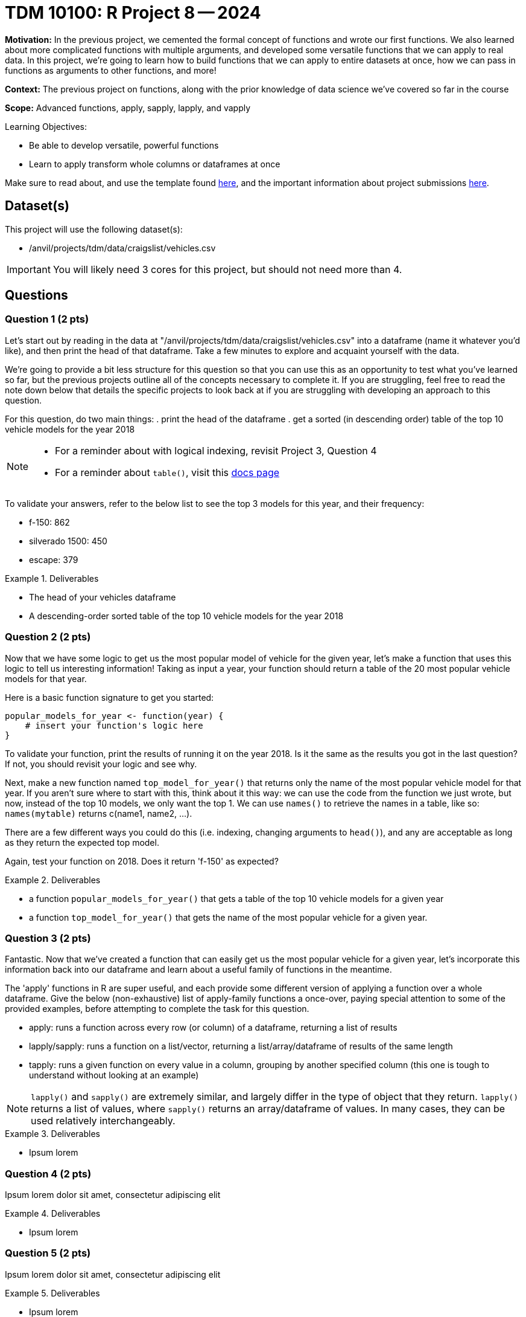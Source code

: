 = TDM 10100: R Project 8 -- 2024

**Motivation:** In the previous project, we cemented the formal concept of functions and wrote our first functions. We also learned about more complicated functions with multiple arguments, and developed some versatile functions that we can apply to real data. In this project, we're going to learn how to build functions that we can apply to entire datasets at once, how we can pass in functions as arguments to other functions, and more!

**Context:** The previous project on functions, along with the prior knowledge of data science we've covered so far in the course

**Scope:** Advanced functions, apply, sapply, lapply, and vapply

.Learning Objectives:
****
- Be able to develop versatile, powerful functions
- Learn to apply transform whole columns or dataframes at once
****

Make sure to read about, and use the template found xref:templates.adoc[here], and the important information about project submissions xref:submissions.adoc[here].

== Dataset(s)

This project will use the following dataset(s):

- /anvil/projects/tdm/data/craigslist/vehicles.csv

[IMPORTANT]
====
You will likely need 3 cores for this project, but should not need more than 4.
====

== Questions

=== Question 1 (2 pts)

Let's start out by reading in the data at "/anvil/projects/tdm/data/craigslist/vehicles.csv" into a dataframe (name it whatever you'd like), and then print the head of that dataframe. Take a few minutes to explore and acquaint yourself with the data.

We're going to provide a bit less structure for this question so that you can use this as an opportunity to test what you've learned so far, but the previous projects outline all of the concepts necessary to complete it. If you are struggling, feel free to read the note down below that details the specific projects to look back at if you are struggling with developing an approach to this question.

For this question, do two main things:
. print the head of the dataframe
. get a sorted (in descending order) table of the top 10 vehicle models for the year 2018

[NOTE]
====
- For a reminder about with logical indexing, revisit Project 3, Question 4
- For a reminder about `table()`, visit this https://www.rdocumentation.org/packages/base/versions/3.6.2/topics/table[docs page]
====

To validate your answers, refer to the below list to see the top 3 models for this year, and their frequency:

- f-150: 862
- silverado 1500: 450
- escape: 379

.Deliverables
====
- The head of your vehicles dataframe
- A descending-order sorted table of the top 10 vehicle models for the year 2018
====

=== Question 2 (2 pts)

Now that we have some logic to get us the most popular model of vehicle for the given year, let's make a function that uses this logic to tell us interesting information! Taking as input a year, your function should return a table of the 20 most popular vehicle models for that year.

Here is a basic function signature to get you started:

[source, r]
----
popular_models_for_year <- function(year) {
    # insert your function's logic here
}
----

To validate your function, print the results of running it on the year 2018. Is it the same as the results you got in the last question? If not, you should revisit your logic and see why.

Next, make a new function named `top_model_for_year()` that returns only the name of the most popular vehicle model for that year. If you aren't sure where to start with this, think about it this way: we can use the code from the function we just wrote, but now, instead of the top 10 models, we only want the top 1. We can use `names()` to retrieve the names in a table, like so: `names(mytable)` returns c(name1, name2, ...).

There are a few different ways you could do this (i.e. indexing, changing arguments to `head()`), and any are acceptable as long as they return the expected top model.
 
Again, test your function on 2018. Does it return 'f-150' as expected?

.Deliverables
====
- a function `popular_models_for_year()` that gets a table of the top 10 vehicle models for a given year
- a function `top_model_for_year()` that gets the name of the most popular vehicle for a given year.
====

=== Question 3 (2 pts)

Fantastic. Now that we've created a function that can easily get us the most popular vehicle for a given year, let's incorporate this information back into our dataframe and learn about a useful family of functions in the meantime. 

The 'apply' functions in R are super useful, and each provide some different version of applying a function over a whole dataframe. Give the below (non-exhaustive) list of apply-family functions a once-over, paying special attention to some of the provided examples, before attempting to complete the task for this question.

- apply: runs a function across every row (or column) of a dataframe, returning a list of results
- lapply/sapply: runs a function on a list/vector, returning a list/array/dataframe of results of the same length
- tapply: runs a given function on every value in a column, grouping by another specified column (this one is tough to understand without looking at an example)



[NOTE]
====
`lapply()` and `sapply()` are extremely similar, and largely differ in the type of object that they return. `lapply()` returns a list of values, where `sapply()` returns an array/dataframe of values. In many cases, they can be used relatively interchangeably.
====

.Deliverables
====
- Ipsum lorem
====

=== Question 4 (2 pts)

Ipsum lorem dolor sit amet, consectetur adipiscing elit

.Deliverables
====
- Ipsum lorem
====

=== Question 5 (2 pts)

Ipsum lorem dolor sit amet, consectetur adipiscing elit

.Deliverables
====
- Ipsum lorem
====

== Submitting your Work

This is where we're going to say how to submit your work. Probably a bit of copypasta.

.Items to submit
====
- firstname_lastname_project8.ipynb
====

[WARNING]
====
You _must_ double check your `.ipynb` after submitting it in gradescope. A _very_ common mistake is to assume that your `.ipynb` file has been rendered properly and contains your code, markdown, and code output even though it may not. **Please** take the time to double check your work. See https://the-examples-book.com/projects/current-projects/submissions[here] for instructions on how to double check this.

You **will not** receive full credit if your `.ipynb` file does not contain all of the information you expect it to, or if it does not render properly in Gradescope. Please ask a TA if you need help with this.
====